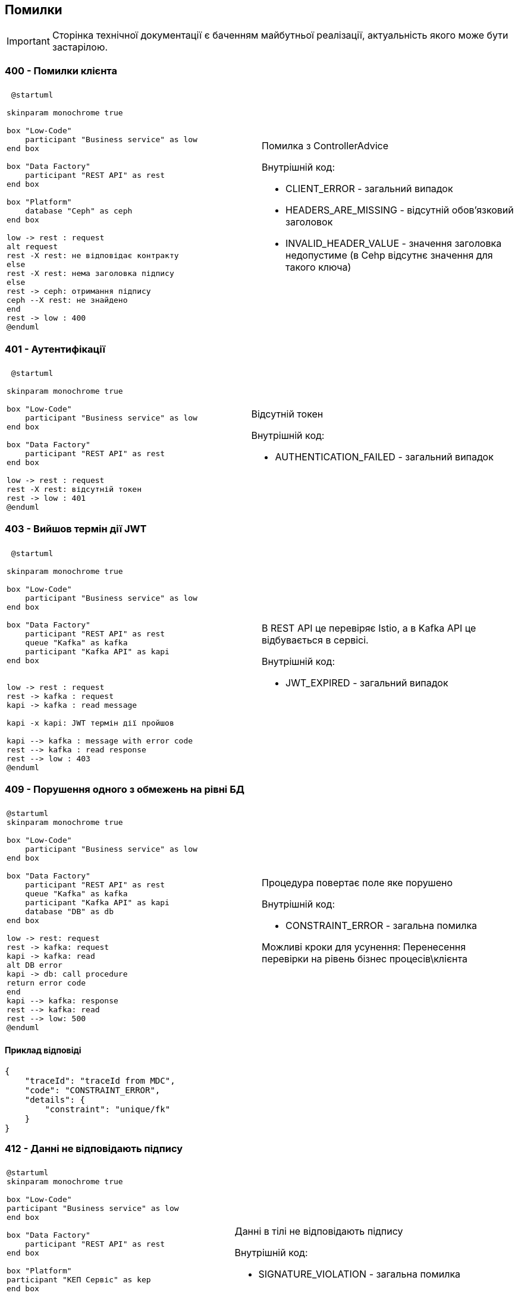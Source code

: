 == Помилки

[IMPORTANT]
--
Сторінка технічної документації є баченням майбутньої реалізації, актуальність якого може бути застарілою.
--

=== 400 - Помилки клієнта
|===
||

a| 
[plantuml]
----
 @startuml

skinparam monochrome true

box "Low-Code" 
    participant "Business service" as low
end box

box "Data Factory"
    participant "REST API" as rest
end box

box "Platform"
    database "Ceph" as ceph
end box

low -> rest : request
alt request
rest -X rest: не відповідає контракту
else
rest -X rest: нема заголовка підпису
else
rest -> ceph: отримання підпису
ceph --X rest: не знайдено
end
rest -> low : 400
@enduml
----

a| 
Помилка з ControllerAdvice +

Внутрішній код:

* CLIENT_ERROR - загальний випадок
* HEADERS_ARE_MISSING - відсутній обов'язковий заголовок
* INVALID_HEADER_VALUE - значення заголовка недопустиме (в Cehp відсутнє значення для такого ключа)
|===

=== 401 - Аутентифікації 
|===
||

a| 
[plantuml]
----
 @startuml

skinparam monochrome true

box "Low-Code" 
    participant "Business service" as low
end box

box "Data Factory"
    participant "REST API" as rest
end box

low -> rest : request
rest -X rest: відсутній токен 
rest -> low : 401
@enduml
----

a| 
Відсутній токен

Внутрішній код:

* AUTHENTICATION_FAILED - загальний випадок
|===

=== 403 - Вийшов термін дії JWT 
|===
||

a| 
[plantuml]
----
 @startuml

skinparam monochrome true

box "Low-Code" 
    participant "Business service" as low
end box

box "Data Factory"
    participant "REST API" as rest
    queue "Kafka" as kafka
    participant "Kafka API" as kapi
end box


low -> rest : request
rest -> kafka : request
kapi -> kafka : read message

kapi -x kapi: JWT термін дії пройшов

kapi --> kafka : message with error code
rest --> kafka : read response
rest --> low : 403
@enduml
----

a| 
В REST API це перевіряє Istio, а в Kafka API це відбувається в сервісі.

Внутрішній код:

* JWT_EXPIRED - загальний випадок
|===

=== 409 - Порушення одного з обмежень на рівні БД
|===
||
a| 
[plantuml]
----
@startuml
skinparam monochrome true

box "Low-Code" 
    participant "Business service" as low
end box

box "Data Factory"
    participant "REST API" as rest
    queue "Kafka" as kafka
    participant "Kafka API" as kapi
    database "DB" as db
end box

low -> rest: request
rest -> kafka: request
kapi -> kafka: read
alt DB error
kapi -> db: call procedure
return error code
end
kapi --> kafka: response 
rest --> kafka: read
rest --> low: 500
@enduml
----
a| 
Процедура повертає поле яке порушено

Внутрішній код: 

* CONSTRAINT_ERROR - загальна помилка

Можливі кроки для усунення: Перенесення перевірки на рівень бізнес процесів\клієнта
|===

==== Приклад відповіді
[source, json]
----
{
    "traceId": "traceId from MDC",
    "code": "CONSTRAINT_ERROR",
    "details": {
        "constraint": "unique/fk"
    }
}
----

=== 412 - Данні не відповідають підпису

|===
||

a|
[plantuml]
----
@startuml
skinparam monochrome true

box "Low-Code" 
participant "Business service" as low
end box

box "Data Factory"
    participant "REST API" as rest
end box

box "Platform"
participant "КЕП Сервіс" as kep
end box

low -> rest: request
rest -> kep: запит валідації
kep --X rest: данні не відповідають підпису
rest --> low : 412
@enduml
----

a|
Данні в тілі не відповідають підпису 

Внутрішній код:

* SIGNATURE_VIOLATION - загальна помилка
|===

=== 422 - Помилка валідації доменів
|===
||

a| 
[plantuml]
----
@startuml
skinparam monochrome true

box "Low-Code" 
participant "Business service" as low
end box

box "Data Factory"
    participant "REST API" as rest
end box

low -> rest: request
rest -x rest: помилка валідації на рівні API
rest --> low: 422
@enduml
----

a|
Значення змінної не відповідає правилам вказаним в домені.
Внутрішній код:

* VALIDATION_ERROR - загальна помилка

Можливі кроки для усунення: Додати перевірки на рівні клієнта
|===

==== Приклад відповіді
[source, json]
----
{
    "traceId": "traceId from MDC",
    "code": "VALIDATION_ERROR",
    "details": {
        "errors": [
            {
                "value": "-42",
                "field": "age",
                "message": "doesn't match pattern"
            },
            {
                "value": "",
                "field": "name",
                "message": "shouldn't be blank"
            }
        ]
    }
}
----

=== 500 - Загальні помилки
|===
||

a|
[plantuml]
----
@startuml

skinparam monochrome true

box "Low-Code" 
    participant "Business service" as low
end box

box "Data Factory"
    participant "REST API" as rest
end box


low -> rest : request
rest -X rest : runtime error
rest --> low: 500 Generic
@enduml
----

a| 
Щось пішло не так

Внутрішній код:

* RUNTIME_ERROR  - загальна помилка

a| 
[plantuml]
----
 @startuml

skinparam monochrome true

box "Low-Code" 
    participant "Business service" as low
end box

box "Data Factory"
    participant "REST API" as rest
    queue "Kafka" as kafka
    participant "Kafka API" as kapi
end box

box "Platform"
    database "Ceph" as ceph
end box

low -> rest : request
rest -> kafka : request
kapi -> kafka : read message
alt request
kapi -X kapi: JWT parsing error 
else
kapi -X kapi: no signature header
else
kapi -> ceph: get signature
ceph --X kapi: Not found
end
kapi --> kafka : message with error code
rest --> kafka : read response
rest --> low : 500
@enduml
----

a| 
Помилка в контракті між Rest API та Kafka API відправляються клієнту як внутрішні помилки системи

Внутрішній код:

* INTERNAL_CONTRACT_VIOLATION  - Порушення внутрішнього контракту

Можливі причини виникнення: 
Скоріше за все "баг" дата фабрики або атака через Kafka

a|
[plantuml]
----
@startuml
skinparam monochrome true

box "Low-Code" 
    participant "Business service" as low
end box

box "Data Factory"
    participant "REST API" as rest
    queue "Kafka" as kafka
    participant "Kafka API" as kapi
    database "DB" as db
end box

low -> rest: request
rest -> kafka: request
kapi -> kafka: read
alt DB error
kapi -x db: call procedure
else
kapi -x kapi: result set processing
end
kapi --> kafka: response 
rest --> kafka: read
rest --> low: 500
@enduml
----

a|
Помилка виклику процедуру або обробки її відповіді
Внутрішній код:

* PROCEDURE_ERROR - Помилки пов'язані з БД

Можливі причини виникнення: 
Не узгодженість версій процедури і коду або баг" дата фабрики

a|
[plantuml]
----
@startuml

skinparam monochrome true

box "Low-Code" 
    participant "Business service" as low
end box

box "Data Factory"
    participant "REST API" as rest
    queue "Kafka" as kafka
end box

low -> rest : request
rest -> kafka : send message
rest --> kafka: no response
rest --> low: 500 Generic
@enduml
----

a| 
Відсутня відповідь від Kafka API. Неправильна конфігурація, Kafka API сервіс недоступний, або виконання зайняло занадто багато часу.

Внутрішній код:

* TIMEOUT_ERROR - Таймаут відповіді

Можливі причини виникнення: 
Помилка конфігурації в даба фабриці, "бага" дата фабрики, запит оброблявся занадто довго

a|
[plantuml]
----
@startuml
skinparam monochrome true

box "Low-Code" 
participant "Business service" as low
end box

box "Data Factory"
    participant "REST API" as rest
end box

box "Platform"
participant "КЕП Сервіс" as kep
end box

low -> rest: request

rest -X kep: помилка виклику КЕП
rest --> low : 500
@enduml
----

[plantuml]
----
@startuml
skinparam monochrome true

box "Low-Code" 
participant "Business service" as low
end box

box "Data Factory"
    participant "REST API" as rest
    queue "Kafka" as kafka
    participant "Kafka API" as kapi
end box

box "Platform"

participant "КЕП Сервіс" as kep
end box

low -> rest: request
rest -> kafka: request
kapi -> kafka: read

kapi -X kep: unavailable \n error

kapi --> kafka: response with error code
rest --> kafka: read response
rest --> low: 401 
@enduml
----

a|
Одна з сторонніх систем не доступна.

Внутрішній код:

* THIRD_PARTY_SERVICE_UNAVAILABLE - зовнішня система не доступна

a| 
[plantuml]
----
@startuml
skinparam monochrome true

box "Low-Code" 
participant "Business service" as low
end box

box "Data Factory"
    participant "REST API" as rest
    queue "Kafka" as kafka
    participant "Kafka API" as kapi
end box

box "Platform"

participant "КЕП Сервіс" as kep
end box

low -> rest: request
rest -> kafka: request
kapi -> kafka: read

kapi -> kep: validate
kep --X kapi: invalid

kapi --> kafka: response with error code
rest --> kafka: read response
rest --> low: 500 
@enduml
----

a|
Внутрішній підпис не відповідає даним що були підписані

Внутрішній код:

* RUNTIME_ERROR - загальна помилка

Можливі причини виникнення: 
"бага" дата фабрики, атака через Kafka
|===
